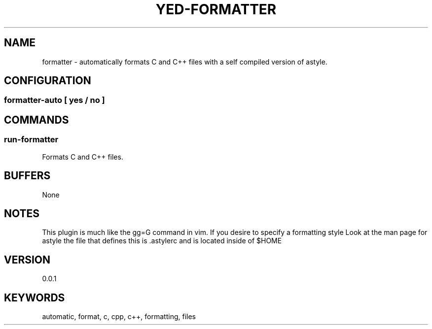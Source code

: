 .TH YED-FORMATTER 7 "YED Plugin Manuals" "" "YED Plugin Manuals"
.SH NAME
formatter \- automatically formats C and C++ files with a self compiled version of astyle.
.SH CONFIGURATION
.SS formatter-auto [ yes / no ]
.SH COMMANDS
.SS run-formatter
Formats C and C++ files.
.SH BUFFERS
None
.SH NOTES
.P
This plugin is much like the gg=G command in vim. If you desire to specify a formatting style
Look at the man page for astyle the file that defines this is .astylerc and is located inside of $HOME
.SH VERSION
0.0.1
.SH KEYWORDS
automatic, format, c, cpp, c++, formatting, files
